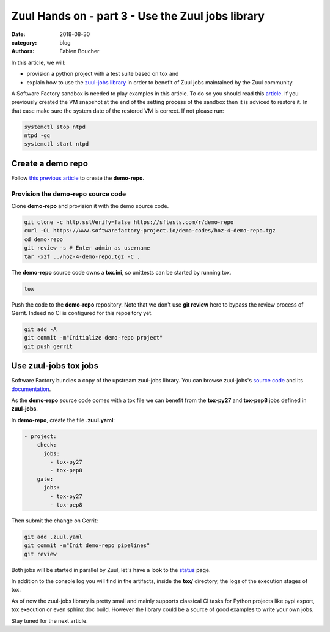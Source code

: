Zuul Hands on - part 3 - Use the Zuul jobs library
--------------------------------------------------

:date: 2018-08-30
:category: blog
:authors: Fabien Boucher

In this article, we will:

- provision a python project with a test suite based on tox and
- explain how to use the `zuul-jobs library <https://github.com/openstack-infra/zuul-jobs>`_ in
  order to benefit of Zuul jobs maintained by the Zuul community.

A Software Factory sandbox is needed to play examples in this article. To do so
you should read this `article <http://www.softwarefactory-project.io/how-to-setup-a-software-factory-sandbox.html>`_.
If you previously created the VM snapshot at the end of the setting process of
the sandbox then it is adviced to restore it. In that case make sure the system
date of the restored VM is correct. If not please run:

.. code-block:: bash

  systemctl stop ntpd
  ntpd -gq
  systemctl start ntpd

Create a demo repo
..................

Follow `this previous article <http://www.softwarefactory-project.io/zuul-hands-on---part-2---gate-a-first-patch.html#Create-the-demo-repo-repository-on-Gerrit>`_
to create the **demo-repo**.

Provision the demo-repo source code
,,,,,,,,,,,,,,,,,,,,,,,,,,,,,,,,,,,

Clone **demo-repo** and provision it with the demo source code.

.. code-block:: bash

  git clone -c http.sslVerify=false https://sftests.com/r/demo-repo
  curl -OL https://www.softwarefactory-project.io/demo-codes/hoz-4-demo-repo.tgz
  cd demo-repo
  git review -s # Enter admin as username
  tar -xzf ../hoz-4-demo-repo.tgz -C .

The **demo-repo** source code owns a **tox.ini**, so unittests can be started
by running tox.

.. code-block:: bash

  tox

Push the code to the **demo-repo** repository. Note that we don't use **git review**
here to bypass the review process of Gerrit. Indeed no CI is configured
for this repository yet.

.. code-block:: bash

  git add -A
  git commit -m"Initialize demo-repo project"
  git push gerrit


Use zuul-jobs tox jobs
......................

Software Factory bundles a copy of the upstream zuul-jobs library. You can
browse zuul-jobs's `source code <https://sftests.com/r/gitweb?p=zuul-jobs.git;a=tree>`_ and
its `documentation <https://sftests.com/docs/zuul-jobs/>`_.

As the **demo-repo** source code comes with a tox file we can benefit from
the **tox-py27** and **tox-pep8** jobs defined in **zuul-jobs**.

In **demo-repo**, create the file **.zuul.yaml**:

.. code-block:: yaml

  - project:
      check:
        jobs:
          - tox-py27
          - tox-pep8
      gate:
        jobs:
          - tox-py27
          - tox-pep8

Then submit the change on Gerrit:

.. code-block:: bash

  git add .zuul.yaml
  git commit -m"Init demo-repo pipelines"
  git review

Both jobs will be started in parallel by Zuul, let's have a look to the
`status <https://sftests.com/zuul/t/local/status.html>`_ page.

.. image:: images/zuul-hands-on-part4-c1.png

In addition to the console log you will find in the artifacts, inside
the **tox/** directory, the logs of the execution stages of tox.

As of now the zuul-jobs library is pretty small and mainly supports classical
CI tasks for Python projects like pypi export, tox execution or even
sphinx doc build. However the library could be a source of good examples
to write your own jobs.

Stay tuned for the next article.
